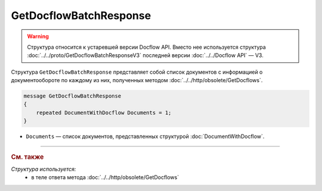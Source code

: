 GetDocflowBatchResponse
=======================

.. warning::
	Структура относится к устаревшей версии Docflow API. Вместо нее используется структура :doc:`../../proto/GetDocflowBatchResponseV3` последней версии :doc:`../../Docflow API` — V3.

Структура ``GetDocflowBatchResponse`` представляет собой список документов с информацией о документообороте по каждому из них, полученных методом :doc:`../../http/obsolete/GetDocflows`.

.. code-block:: protobuf

   message GetDocflowBatchResponse
   {
       repeated DocumentWithDocflow Documents = 1;
   }

- ``Documents`` — список документов, представленных структурой :doc:`DocumentWithDocflow`.

----

.. rubric:: См. также

*Структура используется:*
	- в теле ответа метода :doc:`../../http/obsolete/GetDocflows`